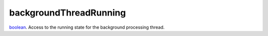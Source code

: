 backgroundThreadRunning
====================================================================================================

`boolean`_. Access to the running state for the background processing thread.

.. _`boolean`: ../../../lua/type/boolean.html
